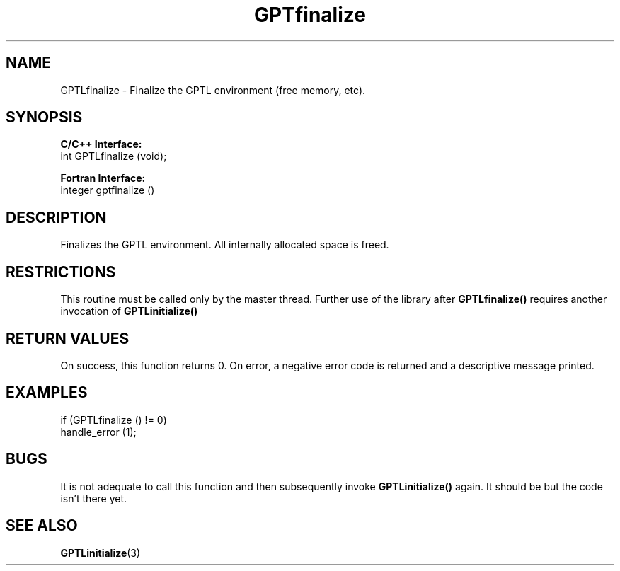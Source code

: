 .TH GPTfinalize 3 "February, 2007" "GPTL"

.SH NAME
GPTLfinalize \- Finalize the GPTL environment (free memory, etc).

.SH SYNOPSIS
.B C/C++ Interface:
.nf
int GPTLfinalize (void);
.fi

.B Fortran Interface:
.nf
integer gptfinalize ()
.fi

.SH DESCRIPTION
Finalizes the GPTL environment.  All internally allocated space is freed.

.SH RESTRICTIONS
This routine must be called only by the master thread. Further use of the library after
.B GPTLfinalize()
requires another invocation of
.B GPTLinitialize()

.SH RETURN VALUES
On success, this function returns 0.
On error, a negative error code is returned and a descriptive message
printed. 

.SH EXAMPLES
.nf         
.if t .ft CW

if (GPTLfinalize () != 0)
  handle_error (1);

.if t .ft P
.fi

.SH BUGS
It is not adequate to call this function and then subsequently invoke
.B GPTLinitialize()
again. It should be but the code isn't there yet.

.SH SEE ALSO
.BR GPTLinitialize "(3)" 
